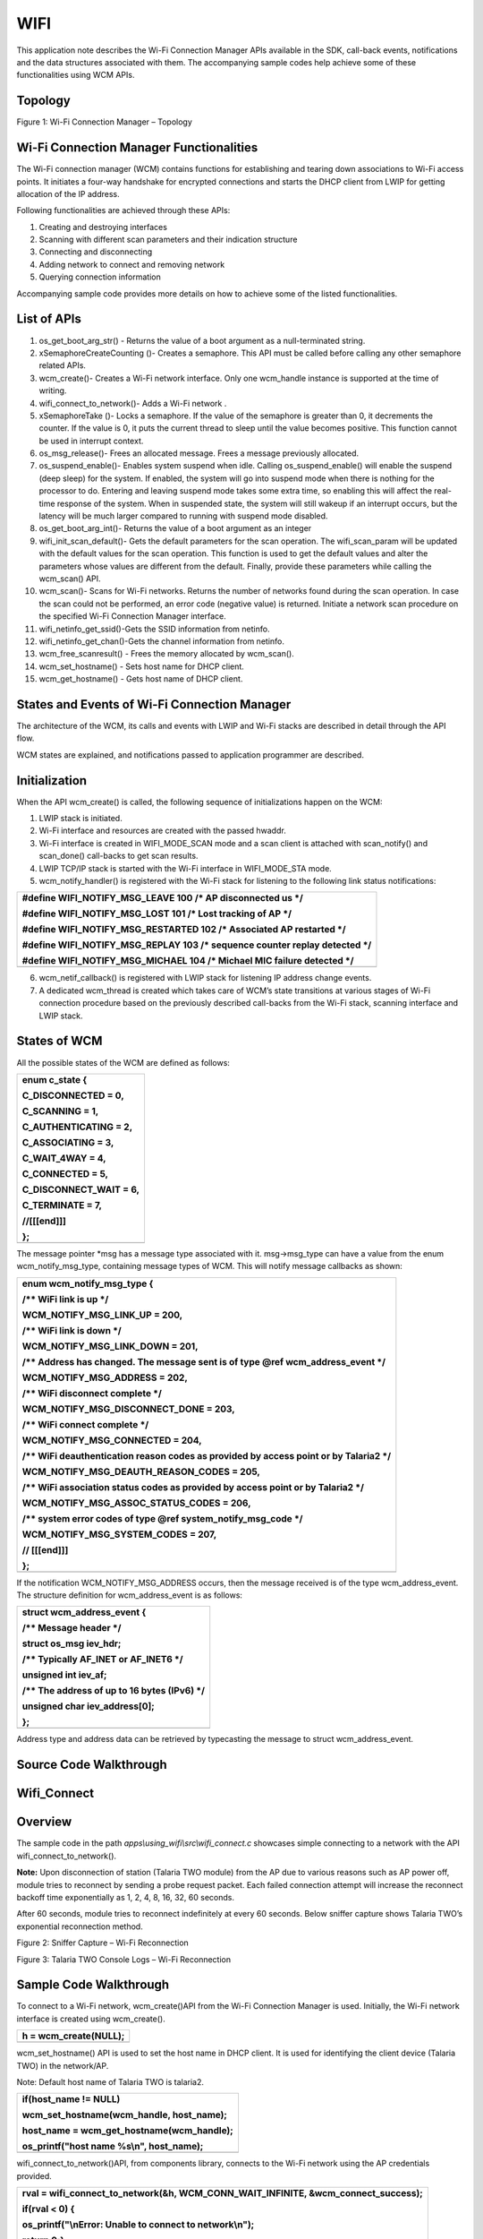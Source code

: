 WIFI
------------

This application note describes the Wi-Fi Connection Manager APIs
available in the SDK, call-back events, notifications and the data
structures associated with them. The accompanying sample codes help
achieve some of these functionalities using WCM APIs.

Topology
~~~~~~~~~~~~~~~~~~~~~~~~~~~~~~~~~~

|Diagram Description automatically generated|

Figure 1: Wi-Fi Connection Manager – Topology

Wi-Fi Connection Manager Functionalities
~~~~~~~~~~~~~~~~~~~~~~~~~~~~~~~~~~

The Wi-Fi connection manager (WCM) contains functions for establishing
and tearing down associations to Wi-Fi access points. It initiates a
four-way handshake for encrypted connections and starts the DHCP client
from LWIP for getting allocation of the IP address.

Following functionalities are achieved through these APIs:

1. Creating and destroying interfaces

2. Scanning with different scan parameters and their indication
   structure

3. Connecting and disconnecting

4. Adding network to connect and removing network

5. Querying connection information

Accompanying sample code provides more details on how to achieve some of
the listed functionalities.

List of APIs
~~~~~~~~~~~~~~~~~~~~~~~~~~~~~~~~~~

1.  os_get_boot_arg_str() - Returns the value of a boot argument as a
    null-terminated string.

2.  xSemaphoreCreateCounting ()- Creates a semaphore. This API must be
    called before calling any other semaphore related APIs.

3.  wcm_create()- Creates a Wi-Fi network interface. Only one wcm_handle
    instance is supported at the time of writing.

4.  wifi_connect_to_network()- Adds a Wi-Fi network .

5.  xSemaphoreTake ()- Locks a semaphore. If the value of the semaphore
    is greater than 0, it decrements the counter. If the value is 0, it
    puts the current thread to sleep until the value becomes positive.
    This function cannot be used in interrupt context.

6.  os_msg_release()- Frees an allocated message. Frees a message
    previously allocated.

7.  os_suspend_enable()- Enables system suspend when idle. Calling
    os_suspend_enable() will enable the suspend (deep sleep) for the
    system. If enabled, the system will go into suspend mode when there
    is nothing for the processor to do. Entering and leaving suspend
    mode takes some extra time, so enabling this will affect the
    real-time response of the system. When in suspended state, the
    system will still wakeup if an interrupt occurs, but the latency
    will be much larger compared to running with suspend mode disabled.

8.  os_get_boot_arg_int()- Returns the value of a boot argument as an
    integer

9.  wifi_init_scan_default()- Gets the default parameters for the scan
    operation. The wifi_scan_param will be updated with the default
    values for the scan operation. This function is used to get the
    default values and alter the parameters whose values are different
    from the default. Finally, provide these parameters while calling
    the wcm_scan() API.

10. wcm_scan()- Scans for Wi-Fi networks. Returns the number of networks
    found during the scan operation. In case the scan could not be
    performed, an error code (negative value) is returned. Initiate a
    network scan procedure on the specified Wi-Fi Connection Manager
    interface.

11. wifi_netinfo_get_ssid()-Gets the SSID information from netinfo.

12. wifi_netinfo_get_chan()-Gets the channel information from netinfo.

13. wcm_free_scanresult() - Frees the memory allocated by wcm_scan().

14. wcm_set_hostname() - Sets host name for DHCP client.

15. wcm_get_hostname() - Gets host name of DHCP client.

States and Events of Wi-Fi Connection Manager
~~~~~~~~~~~~~~~~~~~~~~~~~~~~~~~~~~

The architecture of the WCM, its calls and events with LWIP and Wi-Fi
stacks are described in detail through the API flow.

WCM states are explained, and notifications passed to application
programmer are described.

Initialization
~~~~~~~~~~~~~~~~~~~~~~~~~~~~~~~~~~

When the API wcm_create() is called, the following sequence of
initializations happen on the WCM:

1. LWIP stack is initiated.

2. Wi-Fi interface and resources are created with the passed hwaddr.

3. Wi-Fi interface is created in WIFI_MODE_SCAN mode and a scan client
   is attached with scan_notify() and scan_done() call-backs to get scan
   results.

4. LWIP TCP/IP stack is started with the Wi-Fi interface in
   WIFI_MODE_STA mode.

5. wcm_notify_handler() is registered with the Wi-Fi stack for listening
   to the following link status notifications:

+-----------------------------------------------------------------------+
| #define WIFI_NOTIFY_MSG_LEAVE 100 /\* AP disconnected us \*/          |
|                                                                       |
| #define WIFI_NOTIFY_MSG_LOST 101 /\* Lost tracking of AP \*/          |
|                                                                       |
| #define WIFI_NOTIFY_MSG_RESTARTED 102 /\* Associated AP restarted \*/ |
|                                                                       |
| #define WIFI_NOTIFY_MSG_REPLAY 103 /\* sequence counter replay        |
| detected \*/                                                          |
|                                                                       |
| #define WIFI_NOTIFY_MSG_MICHAEL 104 /\* Michael MIC failure detected  |
| \*/                                                                   |
+=======================================================================+
+-----------------------------------------------------------------------+

6. wcm_netif_callback() is registered with LWIP stack for listening IP
   address change events.

7. A dedicated wcm_thread is created which takes care of WCM’s state
   transitions at various stages of Wi-Fi connection procedure based on
   the previously described call-backs from the Wi-Fi stack, scanning
   interface and LWIP stack.

States of WCM
~~~~~~~~~~~~~~~~~~~~~~~~~~~~~~~~~~

All the possible states of the WCM are defined as follows:

+-----------------------------------------------------------------------+
| enum c_state {                                                        |
|                                                                       |
| C_DISCONNECTED = 0,                                                   |
|                                                                       |
| C_SCANNING = 1,                                                       |
|                                                                       |
| C_AUTHENTICATING = 2,                                                 |
|                                                                       |
| C_ASSOCIATING = 3,                                                    |
|                                                                       |
| C_WAIT_4WAY = 4,                                                      |
|                                                                       |
| C_CONNECTED = 5,                                                      |
|                                                                       |
| C_DISCONNECT_WAIT = 6,                                                |
|                                                                       |
| C_TERMINATE = 7,                                                      |
|                                                                       |
| //[[[end]]]                                                           |
|                                                                       |
| };                                                                    |
+=======================================================================+
+-----------------------------------------------------------------------+

The message pointer \*msg has a message type associated with it.
msg->msg_type can have a value from the enum wcm_notify_msg_type,
containing message types of WCM. This will notify message callbacks as
shown:

+-----------------------------------------------------------------------+
| enum wcm_notify_msg_type {                                            |
|                                                                       |
| /\*\* WiFi link is up \*/                                             |
|                                                                       |
| WCM_NOTIFY_MSG_LINK_UP = 200,                                         |
|                                                                       |
| /\*\* WiFi link is down \*/                                           |
|                                                                       |
| WCM_NOTIFY_MSG_LINK_DOWN = 201,                                       |
|                                                                       |
| /\*\* Address has changed. The message sent is of type @ref           |
| wcm_address_event \*/                                                 |
|                                                                       |
| WCM_NOTIFY_MSG_ADDRESS = 202,                                         |
|                                                                       |
| /\*\* WiFi disconnect complete \*/                                    |
|                                                                       |
| WCM_NOTIFY_MSG_DISCONNECT_DONE = 203,                                 |
|                                                                       |
| /\*\* WiFi connect complete \*/                                       |
|                                                                       |
| WCM_NOTIFY_MSG_CONNECTED = 204,                                       |
|                                                                       |
| /\*\* WiFi deauthentication reason codes as provided by access point  |
| or by Talaria2 \*/                                                    |
|                                                                       |
| WCM_NOTIFY_MSG_DEAUTH_REASON_CODES = 205,                             |
|                                                                       |
| /\*\* WiFi association status codes as provided by access point or by |
| Talaria2 \*/                                                          |
|                                                                       |
| WCM_NOTIFY_MSG_ASSOC_STATUS_CODES = 206,                              |
|                                                                       |
| /\*\* system error codes of type @ref system_notify_msg_code \*/      |
|                                                                       |
| WCM_NOTIFY_MSG_SYSTEM_CODES = 207,                                    |
|                                                                       |
| // [[[end]]]                                                          |
|                                                                       |
| };                                                                    |
+=======================================================================+
+-----------------------------------------------------------------------+

If the notification WCM_NOTIFY_MSG_ADDRESS occurs, then the message
received is of the type wcm_address_event. The structure definition for
wcm_address_event is as follows:

+-----------------------------------------------------------------------+
| struct wcm_address_event {                                            |
|                                                                       |
| /\*\* Message header \*/                                              |
|                                                                       |
| struct os_msg iev_hdr;                                                |
|                                                                       |
| /\*\* Typically AF_INET or AF_INET6 \*/                               |
|                                                                       |
| unsigned int iev_af;                                                  |
|                                                                       |
| /\*\* The address of up to 16 bytes (IPv6) \*/                        |
|                                                                       |
| unsigned char iev_address[0];                                         |
|                                                                       |
| };                                                                    |
+=======================================================================+
+-----------------------------------------------------------------------+

Address type and address data can be retrieved by typecasting the
message to struct wcm_address_event.

Source Code Walkthrough
~~~~~~~~~~~~~~~~~~~~~~~~~~~~~~~~~~

Wifi_Connect 
~~~~~~~~~~~~~~~~~~~~~~~~~~~~~~~~~~

Overview
~~~~~~~~

The sample code in the path *apps\\using_wifi\\src\\wifi_connect.c*
showcases simple connecting to a network with the API
wifi_connect_to_network().

**Note:** Upon disconnection of station (Talaria TWO module) from the AP
due to various reasons such as AP power off, module tries to reconnect
by sending a probe request packet. Each failed connection attempt will
increase the reconnect backoff time exponentially as 1, 2, 4, 8, 16, 32,
60 seconds.

After 60 seconds, module tries to reconnect indefinitely at every 60
seconds. Below sniffer capture shows Talaria TWO’s exponential
reconnection method.

|image1|

Figure 2: Sniffer Capture – Wi-Fi Reconnection

|image2|

Figure 3: Talaria TWO Console Logs – Wi-Fi Reconnection

Sample Code Walkthrough
~~~~~~~~~~~~~~~~~~~~~~~

To connect to a Wi-Fi network, wcm_create()API from the Wi-Fi Connection
Manager is used. Initially, the Wi-Fi network interface is created using
wcm_create().

+-----------------------------------------------------------------------+
| h = wcm_create(NULL);                                                 |
+=======================================================================+
+-----------------------------------------------------------------------+

wcm_set_hostname() API is used to set the host name in DHCP client. It
is used for identifying the client device (Talaria TWO) in the
network/AP.

Note: Default host name of Talaria TWO is talaria2.

+-----------------------------------------------------------------------+
| if(host_name != NULL)                                                 |
|                                                                       |
| wcm_set_hostname(wcm_handle, host_name);                              |
|                                                                       |
| host_name = wcm_get_hostname(wcm_handle);                             |
|                                                                       |
| os_printf("host name %s\\n", host_name);                              |
+=======================================================================+
+-----------------------------------------------------------------------+

wifi_connect_to_network()API, from components library, connects to the
Wi-Fi network using the AP credentials provided.

+-----------------------------------------------------------------------+
| rval = wifi_connect_to_network(&h, WCM_CONN_WAIT_INFINITE,            |
| &wcm_connect_success);                                                |
|                                                                       |
| if(rval < 0) {                                                        |
|                                                                       |
| os_printf("\\nError: Unable to connect to network\\n");               |
|                                                                       |
| return 0;}                                                            |
+=======================================================================+
+-----------------------------------------------------------------------+

Running the Application
~~~~~~~~~~~~~~~~~~~~~~~

Program
wifi_connect.elf(*freertos_sdk_x.y\\examples\\using_wifi\\bin*)using the
Download tool(*freertos_sdk_x.y\\pc_tools\\Download_Tool\\bin*)provided
with InnoPhase Talaria TWO SDK.

1. Launch the Download tool.

1. In the GUI window:

   a. Boot Target: Select the appropriate EVK from the drop-down.

   a. ELF Input: Load the wifi_connect.elf by clicking on Select ELF
      File.

   a. AP Options: Pass the appropriate SSID and passphrase to connect to
      an Access Point.

   a. Boot Arguments: Add the host name as a boot argument.

+-----------------------------------------------------------------------+
| host_name=<host_name>                                                 |
+=======================================================================+
+-----------------------------------------------------------------------+

..

   Note: Default host name is talaria2.

a. Programming: Prog RAM or Prog Flash as per requirement.

Expected Output
~~~~~~~~~~~~~~~

wifi_connect.elf execution displays the following output on the console
for different scenarios:

+-----------------------------------------------------------------------+
| UART:SNWWWWAE                                                         |
|                                                                       |
| 4 DWT comparators, range 0x8000                                       |
|                                                                       |
| Build $Id: git-ef87896f9 $                                            |
|                                                                       |
| hio.baudrate=921600                                                   |
|                                                                       |
| flash: Gordon ready!                                                  |
|                                                                       |
| [7.750,092] partitions mounted                                        |
|                                                                       |
| UART:SNWWWWAE                                                         |
|                                                                       |
| 4 DWT comparators, range 0x8000                                       |
|                                                                       |
| Build $Id: git-ef87896f9 $                                            |
|                                                                       |
| hio.baudrate=921600                                                   |
|                                                                       |
| flash: Gordon ready!                                                  |
|                                                                       |
| Y-BOOT 208ef13 2019-07-22 12:26:54 -0500 790da1-b-7                   |
|                                                                       |
| ROM yoda-h0-rom-16-0-gd5a8e586                                        |
|                                                                       |
| FLASH:PNWWWWWWAE                                                      |
|                                                                       |
| Build $Id: git-df9b9ef $                                              |
|                                                                       |
| Flash detected. flash.hw.uuid: 39483937-3207-00b0-0064-ffffffffffff   |
|                                                                       |
| Bootargs: host_name=InnoIot np_conf_path=/data/nprofile.json          |
| ssid=Lucy passphrase=Password@321                                     |
|                                                                       |
| $App:git-6600fea                                                      |
|                                                                       |
| SDK Ver: FREERTOS_SDK_1.0                                             |
|                                                                       |
| Wifi connect Demo App                                                 |
|                                                                       |
| addr e0:69:3a:00:16:d4                                                |
|                                                                       |
| [0.592,108] CONNECT:c8:e7:d8:8c:ba:3c Channel:6 rssi:-64 dBm          |
|                                                                       |
| [1.366,851] MYIP 192.168.1.105                                        |
|                                                                       |
| [1.367,132] IPv6 [fe80::e269:3aff:fe00:16d4]-link                     |
|                                                                       |
| ------------- Connected to Network--------                            |
+=======================================================================+
+-----------------------------------------------------------------------+

Wi-Fi Scan 
~~~~~~~~~~~~~~~~~~~~~~~~~~~~~~~~~~

.. _overview-1:

Overview
~~~~~~~~

The sample code in the path *example\\using_wifi\\src\\wifi_scan.c*
scans for available Wi-Fi networks and prints them out.

Following are the steps:

1. Create a data structure to store the parameters and results of scan.

2. Set the default parameter for scanning using the API
   wifi_init_scan_default()

3. In a loop, let the code scan and print the nearby networks from
   vicinity for every 10 second interval of time.

.. _sample-code-walkthrough-1:

Sample Code Walkthrough
~~~~~~~~~~~~~~~~~~~~~~~

The necessary data structures to store parameters and result of scan are
created as shown:

+-----------------------------------------------------------------------+
| int main(void)                                                        |
|                                                                       |
| {                                                                     |
|                                                                       |
| struct wcm_handle \*h;                                                |
|                                                                       |
| const size_t max_nets = 64;                                           |
|                                                                       |
| struct wifi_netinfo \**scan_result;                                   |
|                                                                       |
| struct wifi_scan_param param;                                         |
|                                                                       |
| …                                                                     |
|                                                                       |
| …                                                                     |
|                                                                       |
| …                                                                     |
|                                                                       |
| scan_result = pvPortMalloc (max_nets \* sizeof(void \*));             |
|                                                                       |
| assert(scan_result != NULL);                                          |
+=======================================================================+
+-----------------------------------------------------------------------+

wifi_init_scan_default()API is used to set the default parameters for
the scanning, and wcm_scan() is used with explained parameters to start
scanning.

The example code runs in a loop, scans and prints the results using
wifi_netinfo_get_ssid() and wifi_netinfo_get_chan(), frees up the memory
allocated for scan result using wcm_free_scanresult() and waits for 10
seconds before scanning and printing again as shown in the following
code:

+-----------------------------------------------------------------------+
| wifi_init_scan_default(&param);                                       |
|                                                                       |
| // print scan parameters                                              |
|                                                                       |
| print_scan_params(param);                                             |
|                                                                       |
| for (;;) {                                                            |
|                                                                       |
| // perform scan                                                       |
|                                                                       |
| int n = wcm_scan(h, &param, scan_result, max_nets);                   |
|                                                                       |
| // print out results of scan                                          |
|                                                                       |
| os_printf("Found %d nets:\\n", n);                                    |
|                                                                       |
| for (int i = 0; i < n; i++) {                                         |
|                                                                       |
| uint8_t chan;                                                         |
|                                                                       |
| struct wifi_ssid ssid;                                                |
|                                                                       |
| wifi_netinfo_get_ssid(scan_result[i], &ssid);                         |
|                                                                       |
| wifi_netinfo_get_chan(scan_result[i], &chan);                         |
|                                                                       |
| os_printf("%6pM on channel %2d @ %3d '%s'\\n",                        |
|                                                                       |
| scan_result[i]->ni_bssid, chan,                                       |
|                                                                       |
| scan_result[i]->ni_rssi, ssid.ws_ssid);                               |
|                                                                       |
| }                                                                     |
|                                                                       |
| wcm_free_scanresult(scan_result, n);                                  |
|                                                                       |
| vTaskDelay(1000);                                                     |
|                                                                       |
| }                                                                     |
+=======================================================================+
+-----------------------------------------------------------------------+

.. _running-the-application-1:

Running the Application
~~~~~~~~~~~~~~~~~~~~~~~

Program wifi_scan.elf
(*freertos_sdk_x.y\\examples\\using_wifi\\bin*)using the Download tool
provided with InnoPhase Talaria TWO SDK.

Refer steps mentioned in section 8.1.3 for more details.

.. _expected-output-1:

Expected Output
~~~~~~~~~~~~~~~

wifi_scan.elf execution displays the following output on the console for
different scenarios:

+-----------------------------------------------------------------------+
| UART:SNWWWWAE                                                         |
|                                                                       |
| 4 DWT comparators, range 0x8000                                       |
|                                                                       |
| Build $Id: git-ef87896f9 $                                            |
|                                                                       |
| hio.baudrate=921600                                                   |
|                                                                       |
| flash: Gordon ready!                                                  |
|                                                                       |
| Y-BOOT 208ef13 2019-07-22 12:26:54 -0500 790da1-b-7                   |
|                                                                       |
| ROM yoda-h0-rom-16-0-gd5a8e586                                        |
|                                                                       |
| FLASH:PNWWWWWAE                                                       |
|                                                                       |
| Build $Id: git-831e563 $                                              |
|                                                                       |
| Flash detected. flash.hw.uuid: 39483937-3207-00b0-0064-ffffffffffff   |
|                                                                       |
| $App:git-e608081                                                      |
|                                                                       |
| SDK Ver: FREERTOS_SDK_1.0                                             |
|                                                                       |
| Wifi Scan Demo App                                                    |
|                                                                       |
| addr e0:69:3a:00:16:d4                                                |
|                                                                       |
| Scan parameters:                                                      |
|                                                                       |
| channel_masks: 255 255 255 255 255 255 255 255                        |
|                                                                       |
| bssid: 0xFFFFFFFFFFFF                                                 |
|                                                                       |
| txrate: 0                                                             |
|                                                                       |
| waittime: 0                                                           |
|                                                                       |
| ie list: 0x                                                           |
|                                                                       |
| Found 5 nets:                                                         |
|                                                                       |
| f6:4a:a4:8f:54:3c on channel 11 @ -54 'Prasanna' 'WPA2-PSK'           |
|                                                                       |
| 6a:22:32:2c:80:6a on channel 1 @ -69 '' 'WPA2-PSK'                    |
|                                                                       |
| 38:6b:1c:c0:da:38 on channel 13 @ -72 'connect_Idle_stability'        |
| 'WPA-PSK/WPA2-PSK Mixed Mode'                                         |
|                                                                       |
| 6a:22:32:60:06:52 on channel 1 @ -90 '' 'WPA2-PSK'                    |
|                                                                       |
| 60:22:32:60:06:52 on channel 1 @ -92 'InnoIOT' 'WPA2-PSK'             |
|                                                                       |
| Found 10 nets:                                                        |
|                                                                       |
| f6:4a:a4:8f:54:3c on channel 11 @ -52 'Prasanna' 'WPA2-PSK'           |
|                                                                       |
| c8:7f:54:7b:bd:80 on channel 6 @ -56 'ASUS_WIFI_TB1' 'WPA2-PSK+MFPC'  |
|                                                                       |
| bc:0f:9a:70:02:ef on channel 13 @ -58 'dlink_x1560wpa3' 'WPA2-PSK'    |
|                                                                       |
| 66:22:32:2c:80:6a on channel 1 @ -64 '' 'WPA2-PSK'                    |
|                                                                       |
| 60:22:32:2c:80:6a on channel 1 @ -65 'InnoIOT' 'WPA2-PSK'             |
|                                                                       |
| 6a:22:32:2c:80:6a on channel 1 @ -69 '' 'WPA2-PSK'                    |
|                                                                       |
| 38:6b:1c:c0:da:38 on channel 13 @ -70 'connect_Idle_stability'        |
| 'WPA-PSK/WPA2-PSK Mixed Mode'                                         |
|                                                                       |
| 12:27:f5:6d:e8:74 on channel 9 @ -80 '' 'WPA2-PSK'                    |
|                                                                       |
| 10:27:f5:7d:e8:74 on channel 9 @ -80 'tplinkc6_iop' 'WPA2-PSK'        |
|                                                                       |
| 5c:f9:fd:7c:2f:79 on channel 10 @ -94 'Airtel_Zerotouch'              |
| 'WPA-PSK/WPA2-PSK Mixed Mode'                                         |
+=======================================================================+
+-----------------------------------------------------------------------+

Power Optimization with Rx Nap Scan
~~~~~~~~~~~~~~~~~~~~~~~~~~~~~~~~~~~

In a crowded environment, Rx Nap Scan feature can be enabled to save
power during the scan process. In this mode, the Rx nap function will
turn the Talaria TWO’s receiver OFF (*takes a nap*) for the duration of
the frame when there are uninteresting frames with high signal strength.
The frames of interest are probe responses and beacon frames.

This mode is enabled by default in wifi_scan.elf and can be disabled
using the following boot argument:

+-----------------------------------------------------------------------+
| wifi.nap_scan=0                                                       |
+=======================================================================+
+-----------------------------------------------------------------------+

As shown in Figure 4, Talaria TWO takes naps when there are
uninteresting frames. During the naps, current consumption dips to 8mA
whereas during the scan period, the average Rx current remains at ~33mA.

|image3|

Figure 4: Talaria TWO naps during uninteresting frames

Rx nap scan mode disabled is as shown in Figure 5.

|image4|

Figure 5: Rx nap scan mode disabled

Wifi_Connect_Disconnect
~~~~~~~~~~~~~~~~~~~~~~~~~~~~~~~~~~

.. _overview-2:

Overview
~~~~~~~~

The sample code in the path:
*apps\\using_wifi\\src\\wifi_connect_disconnect.c* showcases connecting
to and disconnecting from a network asynchronously with the API
wcm_auto_connect() and wcm_add_network_profile().

.. _sample-code-walkthrough-2:

Sample Code Walkthrough
~~~~~~~~~~~~~~~~~~~~~~~

This example code initializes two semaphores and creates two tasks.

+-----------------------------------------------------------------------+
| /\* initializes the semaphores \*/                                    |
|                                                                       |
| my_sem1 = xSemaphoreCreateCounting(1, 0);                             |
|                                                                       |
| my_sem2 = xSemaphoreCreateCounting(1, 0);                             |
|                                                                       |
| /\* creates a task \*/                                                |
|                                                                       |
| xTaskCreate(my_app_task_func1, "task1", MY_APP_THREAD_STACK_SIZE,     |
|                                                                       |
| (void \*)my_arg1, MY_APP_THREAD_PRIO, &task1);                        |
|                                                                       |
| /\* creates a task \*/                                                |
|                                                                       |
| xTaskCreate(my_app_task_func2, "task2", MY_APP_THREAD_STACK_SIZE,     |
|                                                                       |
| (void \*)my_arg2, MY_APP_THREAD_PRIO, &task2);                        |
|                                                                       |
| vTaskSuspend(NULL);                                                   |
|                                                                       |
| return 0;                                                             |
+=======================================================================+
+-----------------------------------------------------------------------+

On executing, task2 enters a loop where it first waits for a semaphore
from task1.

task 1 on running, attempts wcm_add_network_profile()and
wcm_auto_connect()with param bool enable as 1 to connect, and waits for
10 seconds and finally enters a loop where it performs the following:

1. Calls wcm_auto_connect()with param bool enable as 0 to asynchronously
   disconnect, without removing the network

2. Waits for 10 seconds and unblocks task2 by posting a semaphore

3. Finally waits on a semaphore posted from task2, before looping back
   again to asynchronously disconnect attempt using wcm_auto_connect()

+-----------------------------------------------------------------------+
| /\* the Task function \*/                                             |
|                                                                       |
| static void                                                           |
|                                                                       |
| my_app_task_func1(void \*arg)                                         |
|                                                                       |
| {                                                                     |
|                                                                       |
| os_printf("task1 prints -- %s\\n", (char \*)arg);                     |
|                                                                       |
| /\* Create a Wi-Fi network interface \*/                              |
|                                                                       |
| my_wcm_handle = wcm_create(NULL);                                     |
|                                                                       |
| wcm_notify_enable(my_wcm_handle, my_wcm_notify_cb, NULL);             |
|                                                                       |
| /\*"/data/nprofile.json" \*/                                          |
|                                                                       |
| const char \*np_conf_path = os_get_boot_arg_str("np_conf_path") ?:    |
| NULL;                                                                 |
|                                                                       |
| struct network_profile \*profile;                                     |
|                                                                       |
| int rval;                                                             |
|                                                                       |
| if (np_conf_path != NULL) {                                           |
|                                                                       |
| /\* Create a Network Profile from a configuration file in             |
|                                                                       |
| \*the file system \*/                                                 |
|                                                                       |
| rval = network_profile_new_from_file_system(&profile, np_conf_path);  |
|                                                                       |
| } else {                                                              |
|                                                                       |
| /\* Create a Network Profile using BOOT ARGS \*/                      |
|                                                                       |
| rval = network_profile_new_from_boot_args(&profile);                  |
|                                                                       |
| }                                                                     |
|                                                                       |
| if (rval < 0) {                                                       |
|                                                                       |
| pr_err("could not create network profile %d\\n", rval);               |
|                                                                       |
| return;                                                               |
|                                                                       |
| }                                                                     |
|                                                                       |
| rval = wcm_add_network_profile(my_wcm_handle, profile);               |
|                                                                       |
| if (rval < 0) {                                                       |
|                                                                       |
| pr_err("could not associate network profile to wcm %d\\n", rval);     |
|                                                                       |
| return;                                                               |
|                                                                       |
| }                                                                     |
|                                                                       |
| vTaskDelay(2000);                                                     |
|                                                                       |
| os_printf("task1 prints -- calling api wcm_auto_connect(1) to connect |
| to "                                                                  |
|                                                                       |
| "already added network\\n");                                          |
|                                                                       |
| wcm_auto_connect(my_wcm_handle, 1);                                   |
|                                                                       |
| os_printf("task1 prints -- will try a disconnect after 10 seconds...  |
| \\n");                                                                |
|                                                                       |
| vTaskDelay(10000);                                                    |
|                                                                       |
| while (1) {                                                           |
|                                                                       |
| os_printf("task1 prints -- calling api wcm_auto_connect(0) to just "  |
|                                                                       |
| "disconnect without removing network..\\n");                          |
|                                                                       |
| wcm_auto_connect(my_wcm_handle, 0);                                   |
|                                                                       |
| vTaskDelay(10000);                                                    |
|                                                                       |
| /\* unlock Thread2 \*/                                                |
|                                                                       |
| xSemaphoreGive(my_sem2);                                              |
|                                                                       |
| /\* block until task 2 unblocks us \*/                                |
|                                                                       |
| xSemaphoreTake(my_sem1, portMAX_DELAY);                               |
|                                                                       |
| }                                                                     |
|                                                                       |
| }                                                                     |
+=======================================================================+
+-----------------------------------------------------------------------+

As noted earlier, task2 is in a loop, and when unblocked:

1. Calls wcm_auto_connect()with param bool enable as 1 to asynchronously
   connect to previously added network

2. Waits for 10 seconds and unblocks task1 by posting a semaphore

3. Enters the loop again where it finally waits on a semaphore posted
   from task1, before trying to asynchronously connect using
   wcm_auto_connect().

+-----------------------------------------------------------------------+
| /\* the task function \*/                                             |
|                                                                       |
| static void                                                           |
|                                                                       |
| my_app_task_func2(void \*arg)                                         |
|                                                                       |
| { vTaskDelay(5000);                                                   |
|                                                                       |
| os_printf("task2 prints -- %s\\n", (char \*)arg);                     |
|                                                                       |
| while (1) {                                                           |
|                                                                       |
| /\* block until task 1 unblocks us \*/                                |
|                                                                       |
| xSemaphoreTake(my_sem2, portMAX_DELAY);                               |
|                                                                       |
| os_printf("task2 prints -- calling api wcm_auto_connect(1) to connect |
| "                                                                     |
|                                                                       |
| "to already added network\\n");                                       |
|                                                                       |
| wcm_auto_connect(my_wcm_handle, 1);                                   |
|                                                                       |
| vTaskDelay(10000);                                                    |
|                                                                       |
| /\* unlock Thread1 \*/                                                |
|                                                                       |
| xSemaphoreGive(my_sem1);                                              |
|                                                                       |
| }                                                                     |
|                                                                       |
| }                                                                     |
+=======================================================================+
+-----------------------------------------------------------------------+

In this example, Talaria TWO module connects and disconnects from the
network approximately every 10 seconds without removing the network
name.

Notifications from WCM are registered and are printed similar to the
previous example.

.. _running-the-application-2:

Running the Application
~~~~~~~~~~~~~~~~~~~~~~~

Program wifi_connect_diconnect.elf
(*sdk_x.y\\examples\\using_wifi\\bin*) using the Download Tool provided
with InnoPhase Talaria TWO SDK.

Refer steps mentioned in section 8.1.3 for more details.

PMK Caching
~~~~~~~~~~~

When Talaria TWO connects to an Access Point, the PMK generated after
802.1X authentication method will be stored in Talaria TWO’s flash and
this cached PMK will be used for subsequent connections.

This ensures minimal connection latency between the Access Point and
Talaria TWO as it avoids recomputing of PMK for each connection. PMK
cache feature is supported only on WPA2-PSK or Mixed mode.

.. _expected-output-2:

Expected Output
~~~~~~~~~~~~~~~

wifi_connect_disconnect.elf execution displays the following output on
the console for different scenarios:

Case 1
^^^^^^

AP is already ON at connection attempt, connect success, alternate
connect disconnect with autoconnect API, add and remove network, as
expected.

Background notifications are received.

+-----------------------------------------------------------------------+
| Y-BOOT 208ef13 2019-07-22 12:26:54 -0500 790da1-b-7                   |
|                                                                       |
| ROM yoda-h0-rom-16-0-gd5a8e586                                        |
|                                                                       |
| FLASH:PWWWWWWAE                                                       |
|                                                                       |
| Build $Id: git-831e563 $                                              |
|                                                                       |
| Flash detected. flash.hw.uuid: 39483937-3207-0061-00a2-ffffffffffff   |
|                                                                       |
| Bootargs: ssid=test passphrase=12345678                               |
|                                                                       |
| SDK Ver: FREERTOS_SDK_1.0                                             |
|                                                                       |
| Wifi Async Connect Demo App                                           |
|                                                                       |
| task1 prints -- application task1 will attempt                        |
| wcm_add_network_profile() and wcm_auto_connect(1) and then disconnect |
| with wcm_auto_connect(0) 10 seconds after every connection            |
|                                                                       |
| addr e0:69:3a:00:15:a8                                                |
|                                                                       |
| network profile created for ssid: test                                |
|                                                                       |
| task1 prints -- calling api wcm_auto_connect(1) to connect to already |
| added network                                                         |
|                                                                       |
| task1 prints -- will try a disconnect after 10 seconds...             |
|                                                                       |
| [4.802,027] DISCONNECTED                                              |
|                                                                       |
| [4.960,984] CONNECT:8e:44:eb:4a:ff:f2 Channel:6 rssi:-49 dBm          |
|                                                                       |
| wcm_notify_cb to App Layer - WCM_NOTIFY_MSG_LINK_UP                   |
|                                                                       |
| task2 prints -- application task2 will attempt connect using          |
| wcm_auto_connect(1).                                                  |
|                                                                       |
| wcm_notify_cb to App Layer - WCM_NOTIFY_MSG_ADDRESS                   |
|                                                                       |
| [5.066,941] MYIP 192.168.122.64                                       |
|                                                                       |
| [5.067,105] IPv6 [fe80::e269:3aff:fe00:15a8]-link                     |
|                                                                       |
| task1 prints -- calling api wcm_auto_connect(0) to just disconnect    |
| without removing network..                                            |
|                                                                       |
| wcm_notify_cb to App Layer - WCM_NOTIFY_MSG_LINK_DOWN                 |
|                                                                       |
| [12.059,776] DISCONNECTED                                             |
|                                                                       |
| task2 prints -- calling api wcm_auto_connect(1) to connect to already |
| added network                                                         |
|                                                                       |
| [22.360,925] CONNECT:8e:44:eb:4a:ff:f2 Channel:6 rssi:-53 dBm         |
|                                                                       |
| wcm_notify_cb to App Layer - WCM_NOTIFY_MSG_LINK_UP                   |
|                                                                       |
| wcm_notify_cb to App Layer - WCM_NOTIFY_MSG_ADDRESS                   |
|                                                                       |
| [22.440,115] MYIP 192.168.122.64                                      |
|                                                                       |
| [22.440,165] IPv6 [fe80::e269:3aff:fe00:15a8]-link                    |
|                                                                       |
| [22.440,230] IPv6 [2409:40c1:102f:5e67:e269:3aff:fe00:15a8]           |
|                                                                       |
| task1 prints -- calling api wcm_auto_connect(0) to just disconnect    |
| without removing network..                                            |
|                                                                       |
| wcm_notify_cb to App Layer - WCM_NOTIFY_MSG_LINK_DOWN                 |
|                                                                       |
| [32.063,542] DISCONNECTED                                             |
+=======================================================================+
+-----------------------------------------------------------------------+

Case 2
^^^^^^

AP is already ON at connection attempt, wrong password provided, connect
failure, alternate connect disconnect and add network and remove network
as expected, without any task hanging.

+-----------------------------------------------------------------------+
| Y-BOOT 208ef13 2019-07-22 12:26:54 -0500 790da1-b-7                   |
|                                                                       |
| ROM yoda-h0-rom-16-0-gd5a8e586                                        |
|                                                                       |
| FLASH:PWWWWWWAE                                                       |
|                                                                       |
| Build $Id: git-831e563 $                                              |
|                                                                       |
| Flash detected. flash.hw.uuid: 39483937-3207-0061-00a2-ffffffffffff   |
|                                                                       |
| Bootargs: ssid=test passphrase=123456789                              |
|                                                                       |
| SDK Ver: FREERTOS_SDK_1.0                                             |
|                                                                       |
| Wifi Async Connect Demo App                                           |
|                                                                       |
| task1 prints -- application task1 will attempt                        |
| wcm_add_network_profile() and wcm_auto_connect(1) and then disconnect |
| with wcm_auto_connect(0) 10 seconds after every connection            |
|                                                                       |
| addr e0:69:3a:00:15:a8                                                |
|                                                                       |
| network profile created for ssid: test                                |
|                                                                       |
| task1 prints -- calling api wcm_auto_connect(1) to connect to already |
| added network                                                         |
|                                                                       |
| task1 prints -- will try a disconnect after 10 seconds...             |
|                                                                       |
| [2.864,106] CONNECT:da:14:ac:e6:b5:f1 Channel:6 rssi:-51 dBm          |
|                                                                       |
| task2 prints -- application task2 will attempt connect using          |
| wcm_auto_connect(1).                                                  |
|                                                                       |
| [6.878,443] DEAUTHENTICATED: reason 15                                |
|                                                                       |
| [6.879,737] DISCONNECTED during key negotiation, wrong key?           |
|                                                                       |
| [6.951,227] Trying to connect in 2 seconds                            |
|                                                                       |
| [9.200,373] CONNECT:da:14:ac:e6:b5:f1 Channel:6 rssi:-50 dBm          |
|                                                                       |
| task1 prints -- calling api wcm_auto_connect(0) to just disconnect    |
| without removing network..                                            |
|                                                                       |
| [12.059,689] DISCONNECTED during key negotiation, wrong key?          |
|                                                                       |
| task2 prints -- calling api wcm_auto_connect(1) to connect to already |
| added network                                                         |
|                                                                       |
| [22.281,520] CONNECT:da:14:ac:e6:b5:f1 Channel:6 rssi:-57 dBm         |
|                                                                       |
| [26.306,590] DEAUTHENTICATED: reason 15                               |
|                                                                       |
| [26.307,313] DISCONNECTED during key negotiation, wrong key?          |
|                                                                       |
| [26.378,251] Trying to connect in 2 seconds                           |
|                                                                       |
| [28.603,887] CONNECT:da:14:ac:e6:b5:f1 Channel:6 rssi:-51 dBm         |
|                                                                       |
| task1 prints -- calling api wcm_auto_connect(0) to just disconnect    |
| without removing network..                                            |
|                                                                       |
| [32.061,392] DISCONNECTED during key negotiation, wrong key?          |
|                                                                       |
| task2 prints -- calling api wcm_auto_connect(1) to connect to already |
| added network                                                         |
|                                                                       |
| [42.343,717] CONNECT:da:14:ac:e6:b5:f1 Channel:6 rssi:-50 dBm         |
|                                                                       |
| [50.343,866] DISCONNECTED during key negotiation, wrong key?          |
|                                                                       |
| [50.419,134] Trying to connect in 2 seconds                           |
|                                                                       |
| task1 prints -- calling api wcm_auto_connect(0) to just disconnect    |
| without removing network..                                            |
|                                                                       |
| task2 prints -- calling api wcm_auto_connect(1) to connect to already |
| added network                                                         |
|                                                                       |
| [62.319,817] CONNECT:da:14:ac:e6:b5:f1 Channel:6 rssi:-50 dBm         |
|                                                                       |
| [70.320,202] DISCONNECTED during key negotiation, wrong key?          |
|                                                                       |
| [70.391,726] Trying to connect in 2 seconds                           |
|                                                                       |
| task1 prints -- calling api wcm_auto_connect(0) to just disconnect    |
| without removing network..                                            |
+=======================================================================+
+-----------------------------------------------------------------------+

Case 3
^^^^^^

AP is switched OFF at connection attempt, alternate connect disconnected
and remove network as expected, without any task hanging.

   Later, AP is switched ON, connect success, alternate connect
   disconnect and add remove as expected.

+-----------------------------------------------------------------------+
| Y-BOOT 208ef13 2019-07-22 12:26:54 -0500 790da1-b-7                   |
|                                                                       |
| ROM yoda-h0-rom-16-0-gd5a8e586                                        |
|                                                                       |
| FLASH:PWWWWWWAE                                                       |
|                                                                       |
| Build $Id: git-831e563 $                                              |
|                                                                       |
| Flash detected. flash.hw.uuid: 39483937-3207-0061-00a2-ffffffffffff   |
|                                                                       |
| Bootargs: ssid=test passphrase=12345678                               |
|                                                                       |
| SDK Ver: FREERTOS_SDK_1.0                                             |
|                                                                       |
| Wifi Async Connect Demo App                                           |
|                                                                       |
| task1 prints -- application task1 will attempt                        |
| wcm_add_network_profile() and wcm_auto_connect(1) and then disconnect |
| with wcm_auto_connect(0) 10 seconds after every connection            |
|                                                                       |
| addr e0:69:3a:00:15:a8                                                |
|                                                                       |
| network profile created for ssid: test                                |
|                                                                       |
| task1 prints -- calling api wcm_auto_connect(1) to connect to already |
| added network                                                         |
|                                                                       |
| task1 prints -- will try a disconnect after 10 seconds...             |
|                                                                       |
| [2.820,409] CONNECT:56:81:d3:91:b1:08 Channel:6 rssi:-36 dBm          |
|                                                                       |
| wcm_notify_cb to App Layer - WCM_NOTIFY_MSG_LINK_UP                   |
|                                                                       |
| wcm_notify_cb to App Layer - WCM_NOTIFY_MSG_ADDRESS                   |
|                                                                       |
| [2.885,129] MYIP 192.168.122.64                                       |
|                                                                       |
| [2.885,293] IPv6 [fe80::e269:3aff:fe00:15a8]-link                     |
|                                                                       |
| task2 prints -- application task2 will attempt connect using          |
| wcm_auto_connect(1).                                                  |
|                                                                       |
| task1 prints -- calling api wcm_auto_connect(0) to just disconnect    |
| without removing network..                                            |
|                                                                       |
| wcm_notify_cb to App Layer - WCM_NOTIFY_MSG_LINK_DOWN                 |
|                                                                       |
| [12.059,726] DISCONNECTED                                             |
|                                                                       |
| task2 prints -- calling api wcm_auto_connect(1) to connect to already |
| added network                                                         |
|                                                                       |
| [22.571,246] Trying to connect in 1 seconds                           |
|                                                                       |
| [23.726,939] Trying to connect in 2 seconds                           |
|                                                                       |
| [25.930,213] Trying to connect in 4 seconds                           |
|                                                                       |
| [30.085,341] Trying to connect in 8 seconds                           |
|                                                                       |
| task1 prints -- calling api wcm_auto_connect(0) to just disconnect    |
| without removing network..                                            |
|                                                                       |
| task2 prints -- calling api wcm_auto_connect(1) to connect to already |
| added network                                                         |
|                                                                       |
| [42.700,208] Trying to connect in 1 seconds                           |
|                                                                       |
| [43.877,703] Trying to connect in 2 seconds                           |
|                                                                       |
| [46.038,532] Trying to connect in 4 seconds                           |
|                                                                       |
| [50.201,438] Trying to connect in 8 seconds                           |
|                                                                       |
| task1 prints -- calling api wcm_auto_connect(0) to just disconnect    |
| without removing network..                                            |
|                                                                       |
| task2 prints -- calling api wcm_auto_connect(1) to connect to already |
| added network                                                         |
|                                                                       |
| [62.622,375] CONNECT:da:14:ac:e6:b5:f1 Channel:6 rssi:-42 dBm         |
|                                                                       |
| wcm_notify_cb to App Layer - WCM_NOTIFY_MSG_LINK_UP                   |
|                                                                       |
| wcm_notify_cb to App Layer - WCM_NOTIFY_MSG_ADDRESS                   |
|                                                                       |
| [62.689,656] MYIP 192.168.122.64                                      |
|                                                                       |
| [62.689,820] IPv6 [fe80::e269:3aff:fe00:15a8]-link                    |
|                                                                       |
| [62.689,885] IPv6 [2409:40c1:102f:5e67:e269:3aff:fe00:15a8]           |
|                                                                       |
| task1 prints -- calling api wcm_auto_connect(0) to just disconnect    |
| without removing network..                                            |
|                                                                       |
| wcm_notify_cb to App Layer - WCM_NOTIFY_MSG_LINK_DOWN                 |
|                                                                       |
| [72.065,233] DISCONNECTED                                             |
+=======================================================================+
+-----------------------------------------------------------------------+

.. |Diagram Description automatically generated| image:: media/image1.png
   :width: 6.69291in
   :height: 2.22128in
.. |image1| image:: media/image2.png
   :width: 5.90556in
   :height: 1.47292in
.. |image2| image:: media/image3.png
   :width: 4.33071in
   :height: 3.39239in
.. |image3| image:: media/image4.png
   :width: 6.29921in
   :height: 3.14738in
.. |image4| image:: media/image5.png
   :width: 6.29921in
   :height: 3.13183in
